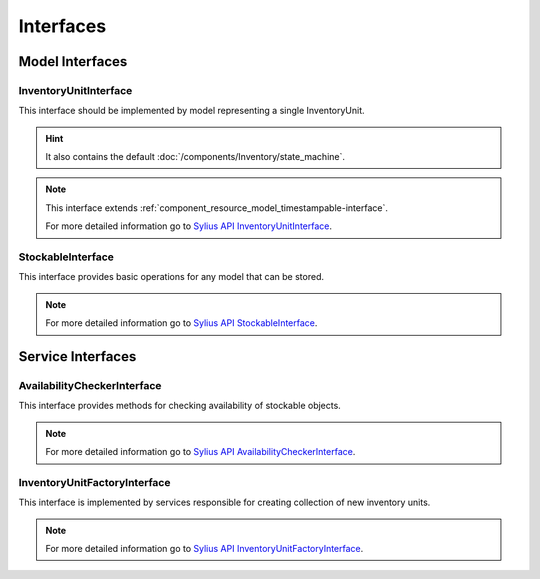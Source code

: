 Interfaces
==========

Model Interfaces
----------------

.. _component_inventory_model_inventory-unit-interface:

InventoryUnitInterface
~~~~~~~~~~~~~~~~~~~~~~

This interface should be implemented by model representing a single InventoryUnit.

.. hint::
    It also contains the default :doc:`/components/Inventory/state_machine`.

.. note::
    This interface extends :ref:`component_resource_model_timestampable-interface`.

    For more detailed information go to `Sylius API InventoryUnitInterface`_.

.. _Sylius API InventoryUnitInterface: http://api.sylius.org/Sylius/Component/Inventory/Model/InventoryUnitInterface.html

.. _component_inventory_model_stockable-interface:

StockableInterface
~~~~~~~~~~~~~~~~~~

This interface provides basic operations for any model that can be stored.

.. note::
    For more detailed information go to `Sylius API StockableInterface`_.

.. _Sylius API StockableInterface: http://api.sylius.org/Sylius/Component/Inventory/Model/StockableInterface.html

Service Interfaces
------------------

.. _component_inventory_checker_availability-checker-interface:

AvailabilityCheckerInterface
~~~~~~~~~~~~~~~~~~~~~~~~~~~~

This interface provides methods for checking availability of stockable objects.

.. note::
    For more detailed information go to `Sylius API AvailabilityCheckerInterface`_.

.. _Sylius API AvailabilityCheckerInterface: http://api.sylius.org/Sylius/Component/Inventory/Checker/AvailabilityCheckerInterface.html

.. _component_inventory_factory_inventory-unit-factory-interface:

InventoryUnitFactoryInterface
~~~~~~~~~~~~~~~~~~~~~~~~~~~~~

This interface is implemented by services responsible for creating collection of new inventory units.

.. note::
    For more detailed information go to `Sylius API InventoryUnitFactoryInterface`_.

.. _Sylius API InventoryUnitFactoryInterface: http://api.sylius.org/Sylius/Component/Inventory/Factory/InventoryUnitFactoryInterface.html

.. _component_inventory_operator_inventory-operator-interface:
